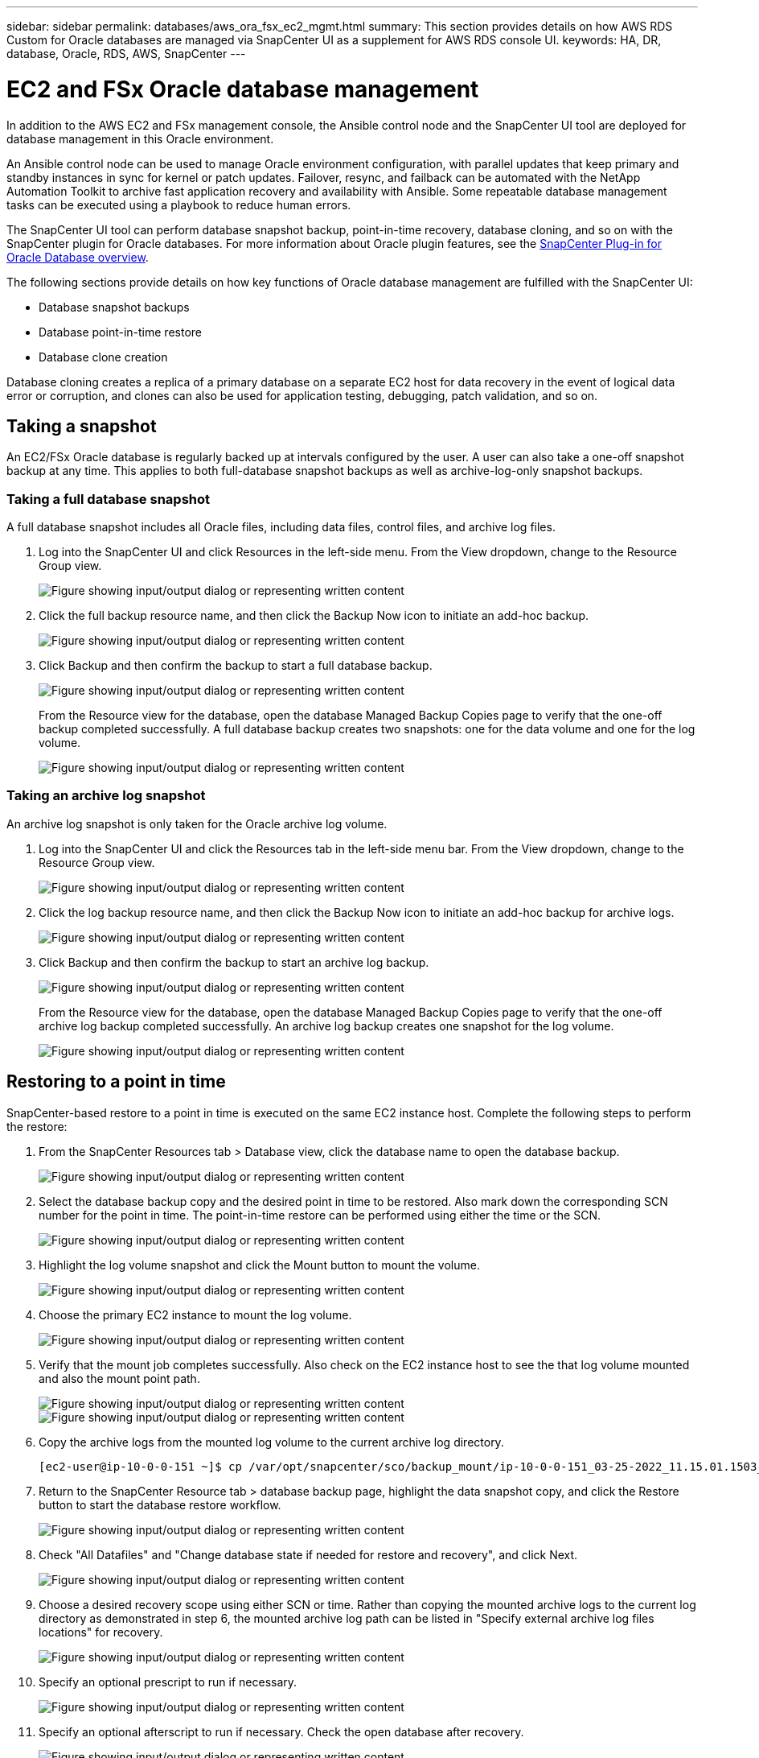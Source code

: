 ---
sidebar: sidebar
permalink: databases/aws_ora_fsx_ec2_mgmt.html
summary: This section provides details on how AWS RDS Custom for Oracle databases are managed via SnapCenter UI as a supplement for AWS RDS console UI.
keywords: HA, DR, database, Oracle, RDS, AWS, SnapCenter
---

= EC2 and FSx Oracle database management
:hardbreaks:
:nofooter:
:icons: font
:linkattrs:
:imagesdir: ../media/

[.lead]
In addition to the AWS EC2 and FSx management console, the Ansible control node and the SnapCenter UI tool are deployed for database management in this Oracle environment.

An Ansible control node can be used to manage Oracle environment configuration, with parallel updates that keep primary and standby instances in sync for kernel or patch updates. Failover, resync, and failback can be automated with the NetApp Automation Toolkit to archive fast application recovery and availability with Ansible. Some repeatable database management tasks can be executed using a playbook to reduce human errors.

The SnapCenter UI tool can perform database snapshot backup, point-in-time recovery, database cloning, and so on with the SnapCenter plugin for Oracle databases. For more information about Oracle plugin features, see the link:https://docs.netapp.com/ocsc-43/index.jsp?topic=%2Fcom.netapp.doc.ocsc-con%2FGUID-CF6B23A3-2B2B-426F-826B-490706880EE8.html[SnapCenter Plug-in for Oracle Database overview^].

The following sections provide details on how key functions of Oracle database management are fulfilled with the SnapCenter UI:

* Database snapshot backups
* Database point-in-time restore
* Database clone creation

Database cloning creates a replica of a primary database on a separate EC2 host for data recovery in the event of logical data error or corruption, and clones can also be used for application testing, debugging, patch validation, and so on.

== Taking a snapshot

An EC2/FSx Oracle database is regularly backed up at intervals configured by the user. A user can also take a one-off snapshot backup at any time. This applies to both full-database snapshot backups as well as archive-log-only snapshot backups.

=== Taking a full database snapshot

A full database snapshot includes all Oracle files, including data files, control files, and archive log files.

. Log into the SnapCenter UI and click Resources in the left-side menu. From the View dropdown, change to the Resource Group view.
+
image:aws_rds_custom_deploy_snp_10.png["Figure showing input/output dialog or representing written content"]

. Click the full backup resource name, and then click the Backup Now icon to initiate an add-hoc backup.
+
image:aws_rds_custom_deploy_snp_11.png["Figure showing input/output dialog or representing written content"]

. Click Backup and then confirm the backup to start a full database backup.
+
image:aws_rds_custom_deploy_snp_12.png["Figure showing input/output dialog or representing written content"]
+
From the Resource view for the database, open the database Managed Backup Copies page to verify that the one-off backup completed successfully. A full database backup creates two snapshots: one for the data volume and one for the log volume.
+
image:aws_rds_custom_deploy_snp_13.png["Figure showing input/output dialog or representing written content"]

=== Taking an archive log snapshot

An archive log snapshot is only taken for the Oracle archive log volume.

. Log into the SnapCenter UI and click the Resources tab in the left-side menu bar. From the View dropdown, change to the Resource Group view.
+
image:aws_rds_custom_deploy_snp_10.png["Figure showing input/output dialog or representing written content"]

. Click the log backup resource name, and then click the Backup Now icon to initiate an add-hoc backup for archive logs.
+
image:aws_rds_custom_deploy_snp_14.png["Figure showing input/output dialog or representing written content"]

. Click Backup and then confirm the backup to start an archive log backup.
+
image:aws_rds_custom_deploy_snp_15.png["Figure showing input/output dialog or representing written content"]
+
From the Resource view for the database, open the database Managed Backup Copies page to verify that the one-off archive log backup completed successfully. An archive log backup creates one snapshot for the log volume.
+
image:aws_rds_custom_deploy_snp_16.png["Figure showing input/output dialog or representing written content"]

== Restoring to a point in time

SnapCenter-based restore to a point in time is executed on the same EC2 instance host. Complete the following steps to perform the restore:

. From the SnapCenter Resources tab > Database view, click the database name to open the database backup.
+
image:aws_rds_custom_deploy_snp_17.png["Figure showing input/output dialog or representing written content"]

. Select the database backup copy and the desired point in time to be restored. Also mark down the corresponding SCN number for the point in time. The point-in-time restore can be performed using either the time or the SCN.
+
image:aws_rds_custom_deploy_snp_18.png["Figure showing input/output dialog or representing written content"]

. Highlight the log volume snapshot and click the Mount button to mount the volume.
+
image:aws_rds_custom_deploy_snp_19.png["Figure showing input/output dialog or representing written content"]

. Choose the primary EC2 instance to mount the log volume.
+
image:aws_rds_custom_deploy_snp_20.png["Figure showing input/output dialog or representing written content"]

. Verify that the mount job completes successfully. Also check on the EC2 instance host to see the that log volume mounted and also the mount point path.
+
image:aws_rds_custom_deploy_snp_21_1.png["Figure showing input/output dialog or representing written content"]
image:aws_rds_custom_deploy_snp_21_2.png["Figure showing input/output dialog or representing written content"]

. Copy the archive logs from the mounted log volume to the current archive log directory.
+
----
[ec2-user@ip-10-0-0-151 ~]$ cp /var/opt/snapcenter/sco/backup_mount/ip-10-0-0-151_03-25-2022_11.15.01.1503_1/ORCL/1/db/ORCL_A/arch/*.arc /ora_nfs_log/db/ORCL_A/arch/
----

. Return to the SnapCenter Resource tab > database backup page, highlight the data snapshot copy, and click the Restore button to start the database restore workflow.
+
image:aws_rds_custom_deploy_snp_22.png["Figure showing input/output dialog or representing written content"]

. Check "All Datafiles" and "Change database state if needed for restore and recovery", and click Next.
+
image:aws_rds_custom_deploy_snp_23.png["Figure showing input/output dialog or representing written content"]

. Choose a desired recovery scope using either SCN or time. Rather than copying the mounted archive logs to the current log directory as demonstrated in step 6, the mounted archive log path can be listed in "Specify external archive log files locations" for recovery.
+
image:aws_rds_custom_deploy_snp_24_1.png["Figure showing input/output dialog or representing written content"]

. Specify an optional prescript to run if necessary.
+
image:aws_rds_custom_deploy_snp_25.png["Figure showing input/output dialog or representing written content"]

. Specify an optional afterscript to run if necessary. Check the open database after recovery.
+
image:aws_rds_custom_deploy_snp_26.png["Figure showing input/output dialog or representing written content"]

. Provide an SMTP server and email address if a job notification is needed.
+
image:aws_rds_custom_deploy_snp_27.png["Figure showing input/output dialog or representing written content"]

. Restore the job summary. Click finish to launch the restore job.
+
image:aws_rds_custom_deploy_snp_28.png["Figure showing input/output dialog or representing written content"]

. Validate the restore from SnapCenter.
+
image:aws_rds_custom_deploy_snp_29_1.png["Figure showing input/output dialog or representing written content"]

. Validate the restore from the EC2 instance host.
+
image:aws_rds_custom_deploy_snp_29_2.png["Figure showing input/output dialog or representing written content"]

. To unmount the restore log volume, reverse the steps in step 4.

== Creating a database clone

The following section demonstrates how to use the SnapCenter clone workflow to create a database clone from a primary database to a standby EC2 instance.

. Take a full snapshot backup of the primary database from SnapCenter using the full backup resource group.
+
image:aws_rds_custom_deploy_replica_02.png["Figure showing input/output dialog or representing written content"]

. From the SnapCenter Resource tab > Database view, open the Database Backup Management page for the primary database that the replica is to be created from.
+
image:aws_rds_custom_deploy_replica_04.png["Figure showing input/output dialog or representing written content"]

. Mount the log volume snapshot taken in step 4 to the standby EC2 instance host.
+
image:aws_rds_custom_deploy_replica_13.png["Figure showing input/output dialog or representing written content"]
image:aws_rds_custom_deploy_replica_14.png["Figure showing input/output dialog or representing written content"]

. Highlight the snapshot copy to be cloned for the replica, and click the Clone button to start the clone procedure.
+
image:aws_rds_custom_deploy_replica_05.png["Figure showing input/output dialog or representing written content"]

. Change the replica copy name so that it is different from the primary database name. Click Next.
+
image:aws_rds_custom_deploy_replica_06.png["Figure showing input/output dialog or representing written content"]

. Change the clone host to the standby EC2 host, accept the default naming, and click Next.
+
image:aws_rds_custom_deploy_replica_07.png["Figure showing input/output dialog or representing written content"]

. Change your Oracle home settings to match those configured for the target Oracle server host, and click Next.
+
image:aws_rds_custom_deploy_replica_08.png["Figure showing input/output dialog or representing written content"]

. Specify a recovery point using either time or the SCN and mounted archive log path.
+
image:aws_rds_custom_deploy_replica_15.png["Figure showing input/output dialog or representing written content"]

. Send the SMTP email settings if needed.
+
image:aws_rds_custom_deploy_replica_11.png["Figure showing input/output dialog or representing written content"]

. Clone the job summary, and click Finish to launch the clone job.
+
image:aws_rds_custom_deploy_replica_12.png["Figure showing input/output dialog or representing written content"]

. Validate the replica clone by reviewing the clone job log.
+
image:aws_rds_custom_deploy_replica_17.png["Figure showing input/output dialog or representing written content"]
+
The cloned database is registered in SnapCenter immediately.
+
image:aws_rds_custom_deploy_replica_18.png["Figure showing input/output dialog or representing written content"]

. Turn off Oracle archive log mode. Log into the EC2 instance as oracle user and execute following command:
+
[source, cli]
sqlplus / as sysdba
+
[source, cli]
shutdown immediate;
+
[source, cli]
startup mount;
+
[source, cli]
alter database noarchivelog;
+
[source, cli]
alter database open;

[NOTE]

Instead primary Oracle backup copies, a clone can also be created from replicated secondary backup copies on target FSx cluster with same procedures.

== HA failover to standby and resync

The standby Oracle HA cluster provides high availability in the event of failure in the primary site, either in the compute layer or in the storage layer. One significant benefit of the solution is that a user can test and validate the infrastructure at any time or with any frequency. Failover can be user simulated or triggered by real failure. The failover processes are identical and can be automated for fast application recovery.

See the following list of failover procedures:

. For a simulated failover, run a log snapshot backup to flush the latest transactions to the standby site, as demonstrated in the section <<Taking an archive log snapshot>>. For a failover triggered by an actual failure, the last recoverable data is replicated to the standby site with the last successful scheduled log volume backup.

. Break the SnapMirror between primary and standby FSx cluster.

. Mount the replicated standby database volumes at the standby EC2 instance host.

. Relink the Oracle binary if the replicated Oracle binary is used for Oracle recovery.

. Recover the standby Oracle database to the last available archive log.

. Open the standby Oracle database for application and user access.

. For an actual primary site failure, the standby Oracle database now takes the role of the new primary site and database volumes can be used to rebuild the failed primary site as a new standby site with the reverse SnapMirror method.

. For a simulated primary site failure for testing or validation, shut down the standby Oracle database after the completion of testing exercises. Then unmount the standby database volumes from the standby EC2 instance host and resync replication from the primary site to the standby site.

These procedures can be performed with the NetApp Automation Toolkit available for download at the public NetApp GitHub site.

[source, cli]
git clone https://github.com/NetApp-Automation/na_ora_hadr_failover_resync.git

Read the README instruction carefully before attempting setup and failover testing.
